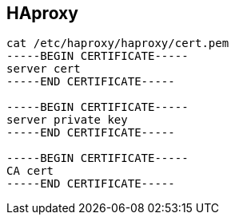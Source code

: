 
== HAproxy 
:toc:
:source-highlighter: rouge


[source,shell]
----
cat /etc/haproxy/haproxy/cert.pem
-----BEGIN CERTIFICATE-----
server cert
-----END CERTIFICATE-----

-----BEGIN CERTIFICATE-----
server private key
-----END CERTIFICATE-----

-----BEGIN CERTIFICATE-----
CA cert
-----END CERTIFICATE-----

----

